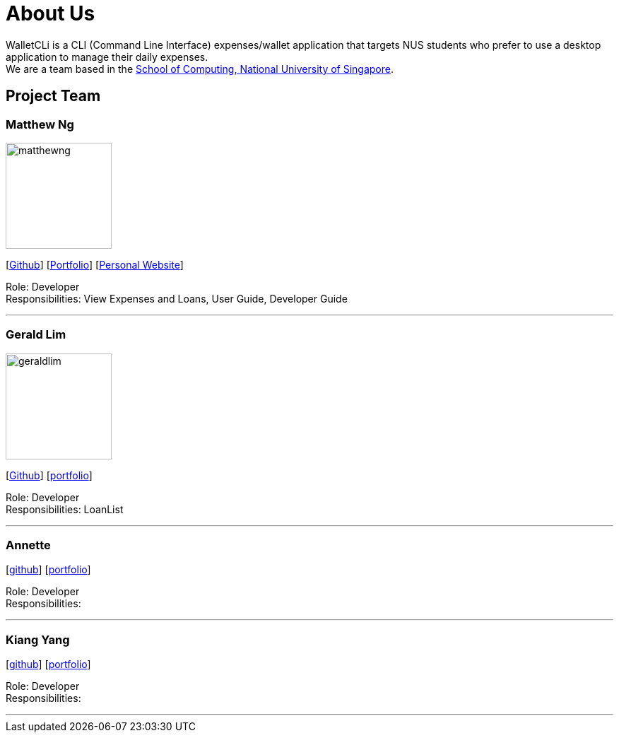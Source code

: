 = About Us
:site-section: AboutUs
:relfileprefix: team/
:imagesDir: images
:stylesDir: stylesheets

WalletCLi is a CLI (Command Line Interface) expenses/wallet application that targets NUS students who prefer to use a desktop application to manage their daily expenses. +
We are a team based in the http://www.comp.nus.edu.sg[School of Computing, National University of Singapore].

== Project Team

=== Matthew Ng 
image::matthewng.jpg[width="150", align="left"]
{empty}[https://github.com/matthewng1996[Github]] [<<matthewng#, Portfolio>>] [http://mattgeraldcomputingjourney.wordpress.com/[Personal Website]] 

Role: Developer + 
Responsibilities: View Expenses and Loans, User Guide, Developer Guide

'''

=== Gerald Lim
image::geraldlim.jpg[width="150", align="left"]
{empty}[https://github.com/A0171206R[Github]] [<<geraldlim#, portfolio>>]

Role: Developer +
Responsibilities: LoanList

'''

=== Annette
//-image::annette.jpg[width="150", align="left"]
{empty}[https://github.com/Xdecosee[github]] [<<annette#, portfolio>>]

Role: Developer +
Responsibilities: 

'''

=== Kiang Yang
//-image::kiangyang.jpg[width="150", align="left"]
{empty}[https://github.com/kyang96[github]] [<<kiangyang#, portfolio>>]

Role: Developer +
Responsibilities: 

'''
